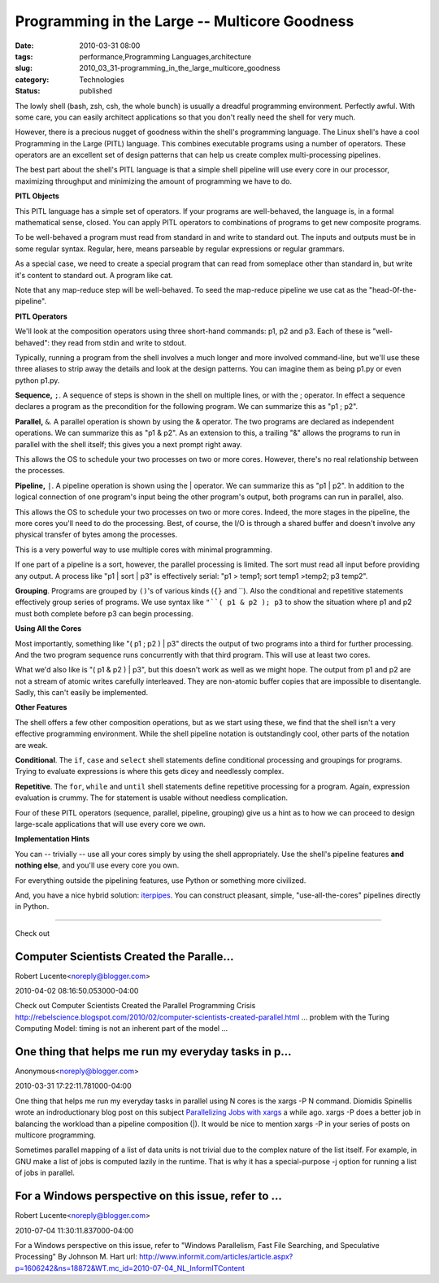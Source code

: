 Programming in the Large -- Multicore Goodness
==============================================

:date: 2010-03-31 08:00
:tags: performance,Programming Languages,architecture
:slug: 2010_03_31-programming_in_the_large_multicore_goodness
:category: Technologies
:status: published

The lowly shell (bash, zsh, csh, the whole bunch) is usually a
dreadful programming environment. Perfectly awful. With some care,
you can easily architect applications so that you don't really need
the shell for very much.

However, there is a precious nugget of goodness within the shell's
programming language. The Linux shell's have a cool Programming in
the Large (PITL) language. This combines executable programs using a
number of operators. These operators are an excellent set of design
patterns that can help us create complex multi-processing pipelines.

The best part about the shell's PITL language is that a simple shell
pipeline will use every core in our processor, maximizing throughput
and minimizing the amount of programming we have to do.

**PITL Objects**

This PITL language has a simple set of operators. If your programs
are well-behaved, the language is, in a formal mathematical sense,
closed. You can apply PITL operators to combinations of programs to
get new composite programs.

To be well-behaved a program must read from standard in and write to
standard out. The inputs and outputs must be in some regular syntax.
Regular, here, means parseable by regular expressions or regular
grammars.

As a special case, we need to create a special program that can read
from someplace other than standard in, but write it's content to
standard out. A program like cat.

Note that any map-reduce step will be well-behaved. To seed the
map-reduce pipeline we use cat as the "head-0f-the-pipeline".

**PITL Operators**

We'll look at the composition operators using three short-hand
commands: p1, p2 and p3. Each of these is "well-behaved": they read
from stdin and write to stdout.

Typically, running a program from the shell involves a much longer
and more involved command-line, but we'll use these three aliases to
strip away the details and look at the design patterns. You can
imagine them as being p1.py or even python p1.py.

**Sequence,** ``;``. A sequence of steps is shown in the shell on
multiple lines, or with the ; operator. In effect a sequence declares
a program as the precondition for the following program. We can
summarize this as "p1 ; p2".

**Parallel,** ``&``. A parallel operation is shown by using the &
operator. The two programs are declared as independent operations. We
can summarize this as "p1 & p2". As an extension to this, a trailing
"&" allows the programs to run in parallel with the shell itself;
this gives you a next prompt right away.

This allows the OS to schedule your two processes on two or more
cores. However, there's no real relationship between the processes.

**Pipeline,** ``|``. A pipeline operation is shown using the \|
operator. We can summarize this as "p1 \| p2". In addition to the
logical connection of one program's input being the other program's
output, both programs can run in parallel, also.

This allows the OS to schedule your two processes on two or more
cores. Indeed, the more stages in the pipeline, the more cores you'll
need to do the processing. Best, of course, the I/O is through a
shared buffer and doesn't involve any physical transfer of bytes
among the processes.

This is a very powerful way to use multiple cores with minimal
programming.

If one part of a pipeline is a sort, however, the parallel processing
is limited. The sort must read all input before providing any output.
A process like "p1 \| sort \| p3" is effectively serial: "p1 > temp1;
sort temp1 >temp2; p3 temp2".

**Grouping**. Programs are grouped by ``()``'s of various kinds (``{}``
and \``). Also the conditional and repetitive statements
effectively group series of programs. We use syntax like ``"``( p1 & p2 ); p3`` to show the situation where p1 and p2 must both complete
before p3 can begin processing.

**Using All the Cores**

Most importantly, something like "( p1 ; p2 ) \| p3" directs the
output of two programs into a third for further processing. And
the two program sequence runs concurrently with that third
program. This will use at least two cores.

What we'd also like is "( p1 & p2 ) \| p3", but this doesn't work
as well as we might hope. The output from p1 and p2 are not a
stream of atomic writes carefully interleaved. They are non-atomic
buffer copies that are impossible to disentangle. Sadly, this
can't easily be implemented.

**Other Features**

The shell offers a few other composition operations, but as we start
using these, we find that the shell isn't a very effective
programming environment. While the shell pipeline notation is
outstandingly cool, other parts of the notation are weak.

**Conditional**. The ``if``, ``case`` and ``select`` shell statements define
conditional processing and groupings for programs. Trying to evaluate
expressions is where this gets dicey and needlessly complex.

**Repetitive**. The ``for``, ``while`` and ``until`` shell statements define
repetitive processing for a program. Again, expression evaluation is
crummy. The for statement is usable without needless complication.

Four of these PITL operators (sequence, parallel, pipeline, grouping)
give us a hint as to how we can proceed to design large-scale
applications that will use every core we own.

**Implementation Hints**

You can -- trivially -- use all your cores simply by using the shell
appropriately. Use the shell's pipeline features **and nothing
else**, and you'll use every core you own.

For everything outside the pipelining features, use Python or
something more civilized.

And, you have a nice hybrid solution:
`iterpipes <http://pypi.python.org/pypi/iterpipes>`__. You can
construct pleasant, simple, "use-all-the-cores" pipelines directly in
Python.



-----


Check out

Computer Scientists Created the Paralle...
-----------------------------------------------------

Robert Lucente<noreply@blogger.com>

2010-04-02 08:16:50.053000-04:00

Check out
Computer Scientists Created the Parallel Programming Crisis
http://rebelscience.blogspot.com/2010/02/computer-scientists-created-parallel.html
... problem with the Turing Computing Model: timing is not an inherent
part of the model ...


One thing that helps me run my everyday tasks in p...
-----------------------------------------------------

Anonymous<noreply@blogger.com>

2010-03-31 17:22:11.781000-04:00

One thing that helps me run my everyday tasks in parallel using N cores
is the xargs -P N command. Diomidis Spinellis wrote an indroductionary
blog post on this subject `Parallelizing Jobs with
xargs <http://www.spinellis.gr/blog/20090304/>`__ a while ago. xargs -P
does a better job in balancing the workload than a pipeline composition
(|). It would be nice to mention xargs -P in your series of posts on
multicore programming.

Sometimes parallel mapping of a list of data units is not trivial due to
the complex nature of the list itself. For example, in GNU make a list
of jobs is computed lazily in the runtime. That is why it has a
special-purpose -j option for running a list of jobs in parallel.


For a Windows perspective on this issue, refer to ...
-----------------------------------------------------

Robert Lucente<noreply@blogger.com>

2010-07-04 11:30:11.837000-04:00

For a Windows perspective on this issue, refer to "Windows Parallelism,
Fast File Searching, and Speculative Processing" By Johnson M. Hart
url:
http://www.informit.com/articles/article.aspx?p=1606242&ns=18872&WT.mc_id=2010-07-04_NL_InformITContent





